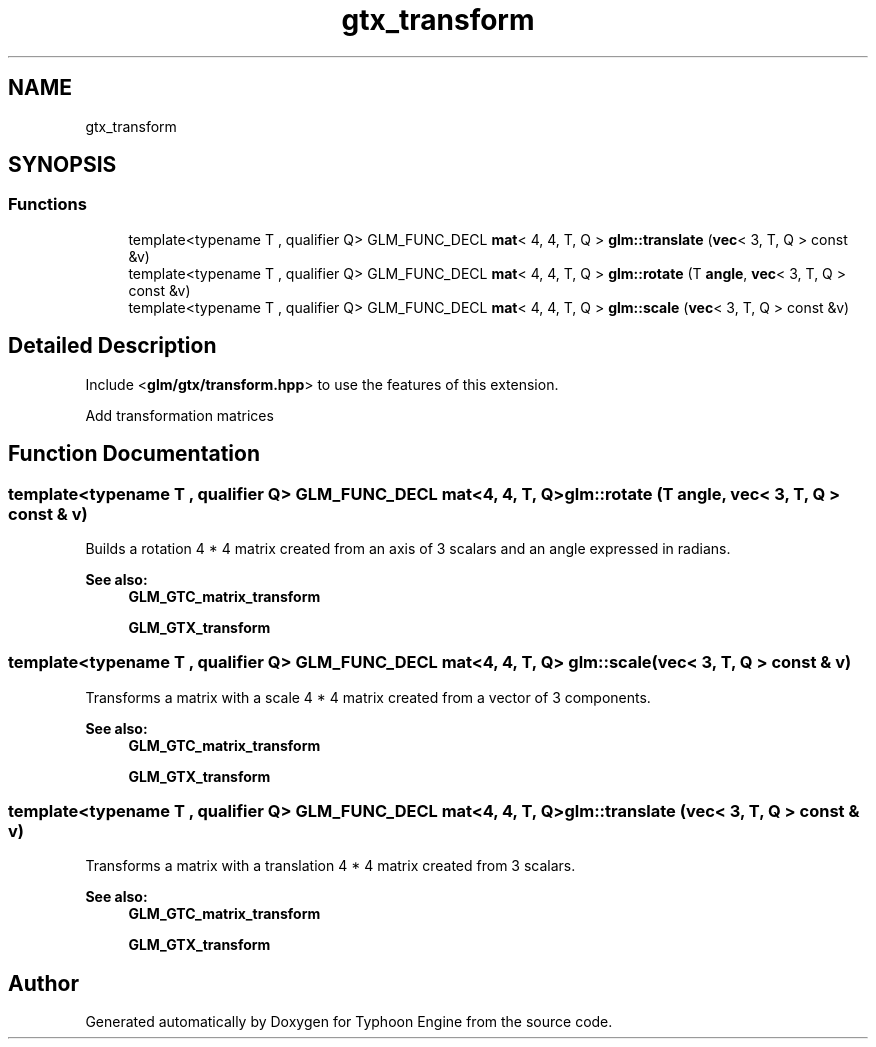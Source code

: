 .TH "gtx_transform" 3 "Sat Jul 20 2019" "Version 0.1" "Typhoon Engine" \" -*- nroff -*-
.ad l
.nh
.SH NAME
gtx_transform
.SH SYNOPSIS
.br
.PP
.SS "Functions"

.in +1c
.ti -1c
.RI "template<typename T , qualifier Q> GLM_FUNC_DECL \fBmat\fP< 4, 4, T, Q > \fBglm::translate\fP (\fBvec\fP< 3, T, Q > const &v)"
.br
.ti -1c
.RI "template<typename T , qualifier Q> GLM_FUNC_DECL \fBmat\fP< 4, 4, T, Q > \fBglm::rotate\fP (T \fBangle\fP, \fBvec\fP< 3, T, Q > const &v)"
.br
.ti -1c
.RI "template<typename T , qualifier Q> GLM_FUNC_DECL \fBmat\fP< 4, 4, T, Q > \fBglm::scale\fP (\fBvec\fP< 3, T, Q > const &v)"
.br
.in -1c
.SH "Detailed Description"
.PP 
Include <\fBglm/gtx/transform\&.hpp\fP> to use the features of this extension\&.
.PP
Add transformation matrices 
.SH "Function Documentation"
.PP 
.SS "template<typename T , qualifier Q> GLM_FUNC_DECL \fBmat\fP<4, 4, T, Q> glm::rotate (T angle, \fBvec\fP< 3, T, Q > const & v)"
Builds a rotation 4 * 4 matrix created from an axis of 3 scalars and an angle expressed in radians\&. 
.PP
\fBSee also:\fP
.RS 4
\fBGLM_GTC_matrix_transform\fP 
.PP
\fBGLM_GTX_transform\fP 
.RE
.PP

.SS "template<typename T , qualifier Q> GLM_FUNC_DECL \fBmat\fP<4, 4, T, Q> glm::scale (\fBvec\fP< 3, T, Q > const & v)"
Transforms a matrix with a scale 4 * 4 matrix created from a vector of 3 components\&. 
.PP
\fBSee also:\fP
.RS 4
\fBGLM_GTC_matrix_transform\fP 
.PP
\fBGLM_GTX_transform\fP 
.RE
.PP

.SS "template<typename T , qualifier Q> GLM_FUNC_DECL \fBmat\fP<4, 4, T, Q> glm::translate (\fBvec\fP< 3, T, Q > const & v)"
Transforms a matrix with a translation 4 * 4 matrix created from 3 scalars\&. 
.PP
\fBSee also:\fP
.RS 4
\fBGLM_GTC_matrix_transform\fP 
.PP
\fBGLM_GTX_transform\fP 
.RE
.PP

.SH "Author"
.PP 
Generated automatically by Doxygen for Typhoon Engine from the source code\&.
